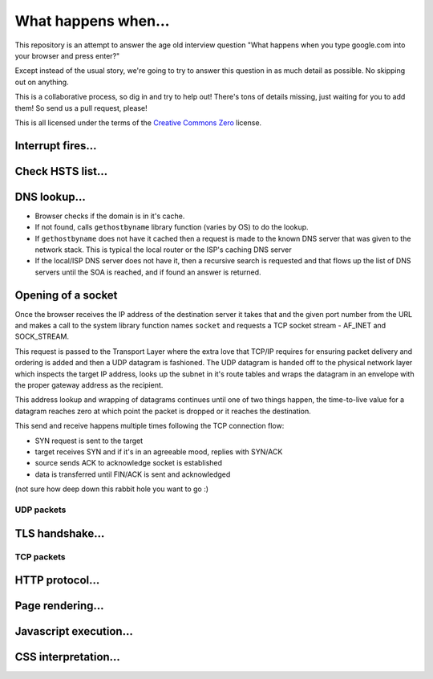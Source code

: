 What happens when...
====================

This repository is an attempt to answer the age old interview question "What
happens when you type google.com into your browser and press enter?"

Except instead of the usual story, we're going to try to answer this question
in as much detail as possible. No skipping out on anything.

This is a collaborative process, so dig in and try to help out! There's tons of
details missing, just waiting for you to add them! So send us a pull request,
please!

This is all licensed under the terms of the `Creative Commons Zero`_ license.

Interrupt fires...
------------------

Check HSTS list...
------------------

DNS lookup...
-------------

* Browser checks if the domain is in it's cache.
* If not found, calls ``gethostbyname`` library function (varies by OS) to do
  the lookup.
* If ``gethostbyname`` does not have it cached then a request is made to the
  known DNS server that was given to the network stack. This is typical the
  local router or the ISP's caching DNS server
* If the local/ISP DNS server does not have it, then a recursive search is
  requested and that flows up the list of DNS servers until the SOA is reached,
  and if found an answer is returned.

Opening of a socket
-------------------
Once the browser receives the IP address of the destination server it takes that
and the given port number from the URL and makes a call to the system library function
names ``socket`` and requests a TCP socket stream - AF_INET and SOCK_STREAM.

This request is passed to the Transport Layer where the extra love that TCP/IP requires
for ensuring packet delivery and ordering is added and then a UDP datagram is fashioned.
The UDP datagram is handed off to the physical network layer which inspects the target IP
address, looks up the subnet in it's route tables and wraps the datagram in an envelope with
the proper gateway address as the recipient.

This address lookup and wrapping of datagrams continues until one of two things happen, the time-to-live
value for a datagram reaches zero at which point the packet is dropped or it reaches the destination.

This send and receive happens multiple times following the TCP connection flow:

* SYN request is sent to the target
* target receives SYN and if it's in an agreeable mood, replies with SYN/ACK
* source sends ACK to acknowledge socket is established
* data is transferred until FIN/ACK is sent and acknowledged

(not sure how deep down this rabbit hole you want to go :)

UDP packets
~~~~~~~~~~~

TLS handshake...
----------------

TCP packets
~~~~~~~~~~~

HTTP protocol...
----------------

Page rendering...
-----------------

Javascript execution...
-----------------------

CSS interpretation...
---------------------


.. _`Creative Commons Zero`: https://creativecommons.org/publicdomain/zero/1.0/
